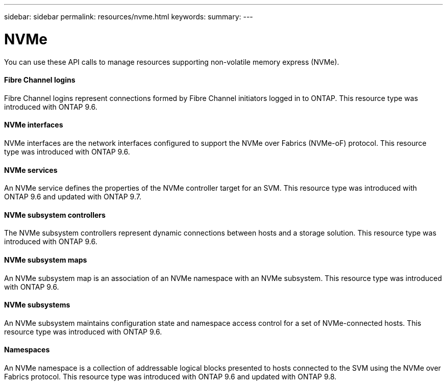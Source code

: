 ---
sidebar: sidebar
permalink: resources/nvme.html
keywords:
summary:
---

= NVMe
:hardbreaks:
:nofooter:
:icons: font
:linkattrs:
:imagesdir: ../media/

[.lead]
You can use these API calls to manage resources supporting non-volatile memory express (NVMe).

==== Fibre Channel logins

Fibre Channel logins represent connections formed by Fibre Channel initiators logged in to ONTAP. This resource type was introduced with ONTAP 9.6.

==== NVMe interfaces

NVMe interfaces are the network interfaces configured to support the NVMe over Fabrics (NVMe-oF) protocol. This resource type was introduced with ONTAP 9.6.

==== NVMe services

An NVMe service defines the properties of the NVMe controller target for an SVM. This resource type was introduced with ONTAP 9.6 and updated with ONTAP 9.7.

==== NVMe subsystem controllers

The NVMe subsystem controllers represent dynamic connections between hosts and a storage solution. This resource type was introduced with ONTAP 9.6.

==== NVMe subsystem maps

An NVMe subsystem map is an association of an NVMe namespace with an NVMe subsystem.  This resource type was introduced with ONTAP 9.6.

==== NVMe subsystems

An NVMe subsystem maintains configuration state and namespace access control for a set of NVMe-connected hosts. This resource type was introduced with ONTAP 9.6.

==== Namespaces

An NVMe namespace is a collection of addressable logical blocks presented to hosts connected to the SVM using the NVMe over Fabrics protocol. This resource type was introduced with ONTAP 9.6 and updated with ONTAP 9.8.
